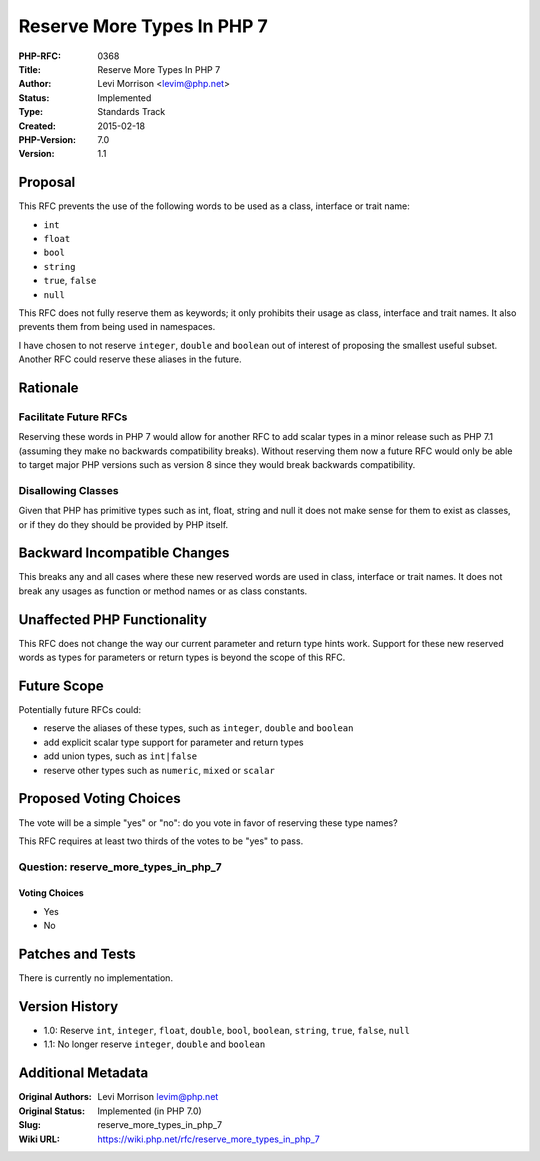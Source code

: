 Reserve More Types In PHP 7
===========================

:PHP-RFC: 0368
:Title: Reserve More Types In PHP 7
:Author: Levi Morrison <levim@php.net>
:Status: Implemented
:Type: Standards Track
:Created: 2015-02-18
:PHP-Version: 7.0
:Version: 1.1

Proposal
--------

This RFC prevents the use of the following words to be used as a class,
interface or trait name:

-  ``int``
-  ``float``
-  ``bool``
-  ``string``
-  ``true``, ``false``
-  ``null``

This RFC does not fully reserve them as keywords; it only prohibits
their usage as class, interface and trait names. It also prevents them
from being used in namespaces.

I have chosen to not reserve ``integer``, ``double`` and ``boolean`` out
of interest of proposing the smallest useful subset. Another RFC could
reserve these aliases in the future.

Rationale
---------

Facilitate Future RFCs
~~~~~~~~~~~~~~~~~~~~~~

Reserving these words in PHP 7 would allow for another RFC to add scalar
types in a minor release such as PHP 7.1 (assuming they make no
backwards compatibility breaks). Without reserving them now a future RFC
would only be able to target major PHP versions such as version 8 since
they would break backwards compatibility.

Disallowing Classes
~~~~~~~~~~~~~~~~~~~

Given that PHP has primitive types such as int, float, string and null
it does not make sense for them to exist as classes, or if they do they
should be provided by PHP itself.

Backward Incompatible Changes
-----------------------------

This breaks any and all cases where these new reserved words are used in
class, interface or trait names. It does not break any usages as
function or method names or as class constants.

Unaffected PHP Functionality
----------------------------

This RFC does not change the way our current parameter and return type
hints work. Support for these new reserved words as types for parameters
or return types is beyond the scope of this RFC.

Future Scope
------------

Potentially future RFCs could:

-  reserve the aliases of these types, such as ``integer``, ``double``
   and ``boolean``
-  add explicit scalar type support for parameter and return types
-  add union types, such as ``int|false``
-  reserve other types such as ``numeric``, ``mixed`` or ``scalar``

Proposed Voting Choices
-----------------------

The vote will be a simple "yes" or "no": do you vote in favor of
reserving these type names?

This RFC requires at least two thirds of the votes to be "yes" to pass.

Question: reserve_more_types_in_php_7
~~~~~~~~~~~~~~~~~~~~~~~~~~~~~~~~~~~~~

Voting Choices
^^^^^^^^^^^^^^

-  Yes
-  No

Patches and Tests
-----------------

There is currently no implementation.

Version History
---------------

-  1.0: Reserve ``int``, ``integer``, ``float``, ``double``, ``bool``,
   ``boolean``, ``string``, ``true``, ``false``, ``null``
-  1.1: No longer reserve ``integer``, ``double`` and ``boolean``

Additional Metadata
-------------------

:Original Authors: Levi Morrison levim@php.net
:Original Status: Implemented (in PHP 7.0)
:Slug: reserve_more_types_in_php_7
:Wiki URL: https://wiki.php.net/rfc/reserve_more_types_in_php_7
